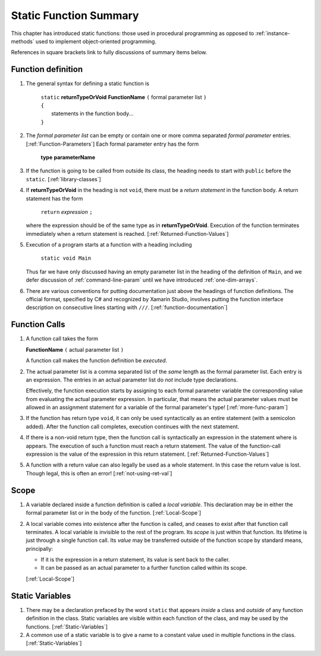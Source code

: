 

.. index::
   function; summary

.. _static-Function-summary:

Static Function Summary
==============================

This chapter has introduced static functions:  those used in procedural programming
as opposed to :ref:`instance-methods` used to 
implement object-oriented programming. 

References in square brackets link to fully discussions of summary items below.

.. index::  function syntax
   ( ); function definition


Function definition
-------------------

#. The general syntax for defining a static function is

    | ``static`` **returnTypeOrVoid** **FunctionName** ``(``  formal parameter list ``)``
    | ``{``
    |    statements in the function body...
    | ``}``
       
#. The *formal parameter list* can be empty or contain one or more comma separated 
   *formal parameter* entries.  [:ref:`Function-Parameters`] 
   Each formal parameter entry has the form
 
      **type** **parameterName**
      
#. If the function is going to be called from outside its class, the heading needs
   to start with ``public`` before the ``static``. [:ref:`library-classes`]
   
#. If **returnTypeOrVoid** in the heading is not ``void``, there must be a 
   *return statement* in the function body.  A return statement has the form

    ``return`` *expression* ``;``
    
   where the expression should be of the same type as in **returnTypeOrVoid**.
   Execution of the function terminates immediately when a return statement
   is reached. [:ref:`Returned-Function-Values`] 
   
#. Execution of a program starts at a function with a heading including

     ``static void Main``
   
   Thus far we have only discussed having an empty parameter list in the heading
   of the definition
   of ``Main``, and we defer discussion of :ref:`command-line-param` until
   we have introduced :ref:`one-dim-arrays`. 

#. There are various conventions for putting documentation just above the headings
   of function definitions.  The official format, specified by C# and recognized by
   Xamarin Studio, involves putting the function interface description on 
   consecutive lines
   starting with ``///``.  [:ref:`function-documentation`] 

.. index::  ( ); function call
   
Function Calls
---------------

#.  A function call takes the form

    **FunctionName** ``(``  actual parameter list ``)``
    
    A function call makes the function definition be *executed*.
    
#.  The actual parameter list is a comma separated list of the *same*
    length as the formal parameter list.  Each entry is an expression.
    The entries in an actual parameter list do *not* include type declarations.
    
    Effectively, the function execution starts by assigning to each
    formal parameter variable the corresponding value from 
    evaluating the actual parameter expression.
    In particular, that means the actual parameter values must be allowed
    in an assignment statement for a variable of the formal parameter's type!
    [:ref:`more-func-param`]
    
#.  If the function has return type ``void``, it can only be used syntactically
    as an entire statement (with a semicolon added). After the function
    call completes, execution continues with the next statement.
    
#.  If there is a non-void return type, then the function call is syntactically
    an expression in the statement where is appears.
    The execution of such a function must reach a return statement.  The value
    of the function-call expression is the value of the expression in this
    return statement.
    [:ref:`Returned-Function-Values`]  
    
#.  A function with a return value can also legally be used as a whole statement.
    In this case the return value is lost.  Though legal, this is often an error! 
    [:ref:`not-using-ret-val`]
    
Scope
------

#.  A variable declared inside a function definition is called a *local variable*.
    This declaration may be in either the formal parameter
    list or in the body of the function.  [:ref:`Local-Scope`]
    
#.  A local variable comes into existence after the function is called, and ceases
    to exist after that function call terminates.  A local variable is invisible
    to the rest of the program.  Its *scope* is just within that function.  Its
    lifetime is just through a single
    function call.  Its *value* may be transferred outside of the function scope
    by standard means, principally:  
    
    - If it is the expression in a return statement, its value is
      sent back to the caller.
    - It can be passed as an
      actual parameter to a further function called within its scope.
      
    [:ref:`Local-Scope`]
    
Static Variables
----------------

#.  There may be a declaration prefaced by the word ``static`` that appears 
    *inside* a class and *outside* of any function definition in the class.
    Static variables are visible within each function of the class, and may
    be used by the functions.  [:ref:`Static-Variables`]
    
#.  A common use of a static variable is to give a name to a constant 
    value used in multiple functions in the class.
    [:ref:`Static-Variables`] 
    